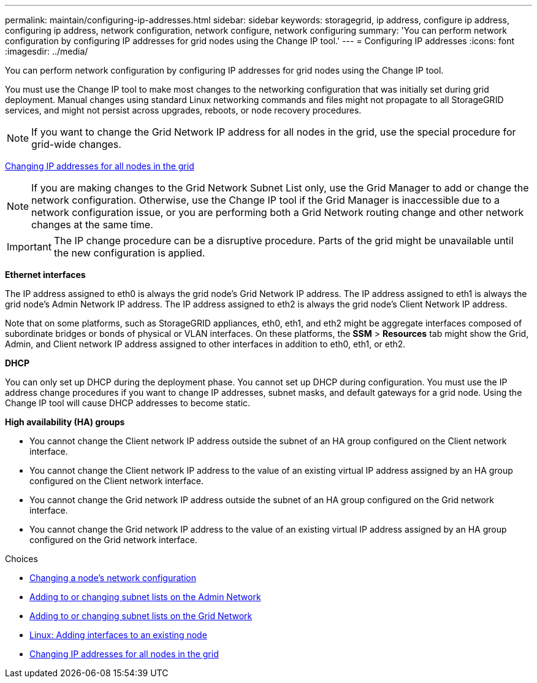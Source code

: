 ---
permalink: maintain/configuring-ip-addresses.html
sidebar: sidebar
keywords: storagegrid, ip address, configure ip address, configuring ip address, network configuration, network configure, network configuring
summary: 'You can perform network configuration by configuring IP addresses for grid nodes using the Change IP tool.'
---
= Configuring IP addresses
:icons: font
:imagesdir: ../media/

[.lead]
You can perform network configuration by configuring IP addresses for grid nodes using the Change IP tool.

You must use the Change IP tool to make most changes to the networking configuration that was initially set during grid deployment. Manual changes using standard Linux networking commands and files might not propagate to all StorageGRID services, and might not persist across upgrades, reboots, or node recovery procedures.

NOTE: If you want to change the Grid Network IP address for all nodes in the grid, use the special procedure for grid-wide changes.

xref:changing-ip-addresses-and-mtu-values-for-all-nodes-in-grid.adoc[Changing IP addresses for all nodes in the grid]

NOTE: If you are making changes to the Grid Network Subnet List only, use the Grid Manager to add or change the network configuration. Otherwise, use the Change IP tool if the Grid Manager is inaccessible due to a network configuration issue, or you are performing both a Grid Network routing change and other network changes at the same time.

IMPORTANT: The IP change procedure can be a disruptive procedure. Parts of the grid might be unavailable until the new configuration is applied.

*Ethernet interfaces*

The IP address assigned to eth0 is always the grid node's Grid Network IP address. The IP address assigned to eth1 is always the grid node's Admin Network IP address. The IP address assigned to eth2 is always the grid node's Client Network IP address.

Note that on some platforms, such as StorageGRID appliances, eth0, eth1, and eth2 might be aggregate interfaces composed of subordinate bridges or bonds of physical or VLAN interfaces. On these platforms, the *SSM* > *Resources* tab might show the Grid, Admin, and Client network IP address assigned to other interfaces in addition to eth0, eth1, or eth2.

*DHCP*

You can only set up DHCP during the deployment phase. You cannot set up DHCP during configuration. You must use the IP address change procedures if you want to change IP addresses, subnet masks, and default gateways for a grid node. Using the Change IP tool will cause DHCP addresses to become static.

*High availability (HA) groups*

* You cannot change the Client network IP address outside the subnet of an HA group configured on the Client network interface.
* You cannot change the Client network IP address to the value of an existing virtual IP address assigned by an HA group configured on the Client network interface.
* You cannot change the Grid network IP address outside the subnet of an HA group configured on the Grid network interface.
* You cannot change the Grid network IP address to the value of an existing virtual IP address assigned by an HA group configured on the Grid network interface.

.Choices

* xref:changing-nodes-network-configuration.adoc[Changing a node's network configuration]
* xref:adding-to-or-changing-subnet-lists-on-admin-network.adoc[Adding to or changing subnet lists on the Admin Network]
* xref:adding-to-or-changing-subnet-lists-on-grid-network.adoc[Adding to or changing subnet lists on the Grid Network]
* xref:linux-adding-interfaces-to-existing-node.adoc[Linux: Adding interfaces to an existing node]
* xref:changing-ip-addresses-and-mtu-values-for-all-nodes-in-grid.adoc[Changing IP addresses for all nodes in the grid]
